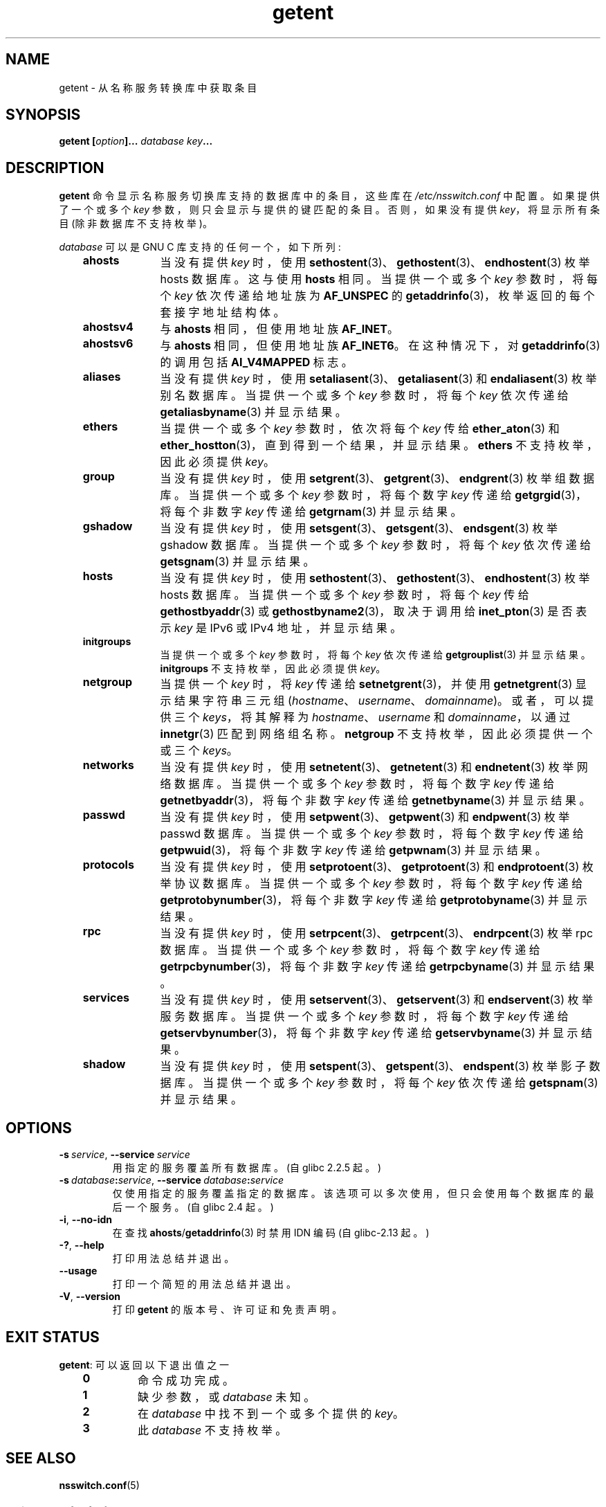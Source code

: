 .\" -*- coding: UTF-8 -*-
.\" Copyright (c) 2011, Mark R. Bannister <cambridge@users.sourceforge.net>
.\" Copyright (c) 2015, Robin H. Johnson <robbat2@gentoo.org>
.\"
.\" SPDX-License-Identifier: GPL-2.0-or-later
.\"
.\"*******************************************************************
.\"
.\" This file was generated with po4a. Translate the source file.
.\"
.\"*******************************************************************
.TH getent 1 2023\-01\-07 "Linux man\-pages 6.03" 
.SH NAME
getent \- 从名称服务转换库中获取条目
.SH SYNOPSIS
.nf
\fBgetent [\fP\fIoption\fP\fB]... \fP\fIdatabase\fP\fB \fP\fIkey\fP\fB...\fP
.fi
.SH DESCRIPTION
\fBgetent\fP 命令显示名称服务切换库支持的数据库中的条目，这些库在 \fI/etc/nsswitch.conf\fP 中配置。 如果提供了一个或多个
\fIkey\fP 参数，则只会显示与提供的键匹配的条目。 否则，如果没有提供 \fIkey\fP，将显示所有条目 (除非数据库不支持枚举)。
.PP
\fIdatabase\fP 可以是 GNU C 库支持的任何一个，如下所列:
.RS 3
.TP  10
\fBahosts\fP
当没有提供 \fIkey\fP 时，使用 \fBsethostent\fP(3)、\fBgethostent\fP(3)、\fBendhostent\fP(3) 枚举
hosts 数据库。 这与使用 \fBhosts\fP 相同。 当提供一个或多个 \fIkey\fP 参数时，将每个 \fIkey\fP 依次传递给地址族为
\fBAF_UNSPEC\fP 的 \fBgetaddrinfo\fP(3)，枚举返回的每个套接字地址结构体。
.TP 
\fBahostsv4\fP
与 \fBahosts\fP 相同，但使用地址族 \fBAF_INET\fP。
.TP 
\fBahostsv6\fP
与 \fBahosts\fP 相同，但使用地址族 \fBAF_INET6\fP。 在这种情况下，对 \fBgetaddrinfo\fP(3) 的调用包括
\fBAI_V4MAPPED\fP 标志。
.TP 
\fBaliases\fP
当没有提供 \fIkey\fP 时，使用 \fBsetaliasent\fP(3)、\fBgetaliasent\fP(3) 和 \fBendaliasent\fP(3)
枚举别名数据库。 当提供一个或多个 \fIkey\fP 参数时，将每个 \fIkey\fP 依次传递给 \fBgetaliasbyname\fP(3) 并显示结果。
.TP 
\fBethers\fP
当提供一个或多个 \fIkey\fP 参数时，依次将每个 \fIkey\fP 传给 \fBether_aton\fP(3) 和
\fBether_hostton\fP(3)，直到得到一个结果，并显示结果。 \fBethers\fP 不支持枚举，因此必须提供 \fIkey\fP。
.TP 
\fBgroup\fP
当没有提供 \fIkey\fP 时，使用 \fBsetgrent\fP(3)、\fBgetgrent\fP(3)、\fBendgrent\fP(3) 枚举组数据库。
当提供一个或多个 \fIkey\fP 参数时，将每个数字 \fIkey\fP 传递给 \fBgetgrgid\fP(3)，将每个非数字 \fIkey\fP 传递给
\fBgetgrnam\fP(3) 并显示结果。
.TP 
\fBgshadow\fP
当没有提供 \fIkey\fP 时，使用 \fBsetsgent\fP(3)、\fBgetsgent\fP(3)、\fBendsgent\fP(3) 枚举 gshadow
数据库。 当提供一个或多个 \fIkey\fP 参数时，将每个 \fIkey\fP 依次传递给 \fBgetsgnam\fP(3) 并显示结果。
.TP 
\fBhosts\fP
当没有提供 \fIkey\fP 时，使用 \fBsethostent\fP(3)、\fBgethostent\fP(3)、\fBendhostent\fP(3) 枚举
hosts 数据库。 当提供一个或多个 \fIkey\fP 参数时，将每个 \fIkey\fP 传给 \fBgethostbyaddr\fP(3) 或
\fBgethostbyname2\fP(3)，取决于调用给 \fBinet_pton\fP(3) 是否表示 \fIkey\fP 是 IPv6 或 IPv4
地址，并显示结果。
.TP 
\fBinitgroups\fP
当提供一个或多个 \fIkey\fP 参数时，将每个 \fIkey\fP 依次传递给 \fBgetgrouplist\fP(3) 并显示结果。 \fBinitgroups\fP
不支持枚举，因此必须提供 \fIkey\fP。
.TP 
\fBnetgroup\fP
当提供一个 \fIkey\fP 时，将 \fIkey\fP 传递给 \fBsetnetgrent\fP(3)，并使用 \fBgetnetgrent\fP(3)
显示结果字符串三元组 (\fIhostname\fP、\fIusername\fP、\fIdomainname\fP)。 或者，可以提供三个 \fIkeys\fP，将其解释为
\fIhostname\fP、\fIusername\fP 和 \fIdomainname\fP，以通过 \fBinnetgr\fP(3) 匹配到网络组名称。
\fBnetgroup\fP 不支持枚举，因此必须提供一个或三个 \fIkeys\fP。
.TP 
\fBnetworks\fP
当没有提供 \fIkey\fP 时，使用 \fBsetnetent\fP(3)、\fBgetnetent\fP(3) 和 \fBendnetent\fP(3) 枚举网络数据库。
当提供一个或多个 \fIkey\fP 参数时，将每个数字 \fIkey\fP 传递给 \fBgetnetbyaddr\fP(3)，将每个非数字 \fIkey\fP 传递给
\fBgetnetbyname\fP(3) 并显示结果。
.TP 
\fBpasswd\fP
当没有提供 \fIkey\fP 时，使用 \fBsetpwent\fP(3)、\fBgetpwent\fP(3) 和 \fBendpwent\fP(3) 枚举 passwd
数据库。 当提供一个或多个 \fIkey\fP 参数时，将每个数字 \fIkey\fP 传递给 \fBgetpwuid\fP(3)，将每个非数字 \fIkey\fP 传递给
\fBgetpwnam\fP(3) 并显示结果。
.TP 
\fBprotocols\fP
当没有提供 \fIkey\fP 时，使用 \fBsetprotoent\fP(3)、\fBgetprotoent\fP(3) 和 \fBendprotoent\fP(3)
枚举协议数据库。 当提供一个或多个 \fIkey\fP 参数时，将每个数字 \fIkey\fP 传递给 \fBgetprotobynumber\fP(3)，将每个非数字
\fIkey\fP 传递给 \fBgetprotobyname\fP(3) 并显示结果。
.TP 
\fBrpc\fP
当没有提供 \fIkey\fP 时，使用 \fBsetrpcent\fP(3)、\fBgetrpcent\fP(3)、\fBendrpcent\fP(3) 枚举 rpc
数据库。 当提供一个或多个 \fIkey\fP 参数时，将每个数字 \fIkey\fP 传递给 \fBgetrpcbynumber\fP(3)，将每个非数字 \fIkey\fP
传递给 \fBgetrpcbyname\fP(3) 并显示结果。
.TP 
\fBservices\fP
当没有提供 \fIkey\fP 时，使用 \fBsetservent\fP(3)、\fBgetservent\fP(3) 和 \fBendservent\fP(3)
枚举服务数据库。 当提供一个或多个 \fIkey\fP 参数时，将每个数字 \fIkey\fP 传递给 \fBgetservbynumber\fP(3)，将每个非数字
\fIkey\fP 传递给 \fBgetservbyname\fP(3) 并显示结果。
.TP 
\fBshadow\fP
当没有提供 \fIkey\fP 时，使用 \fBsetspent\fP(3)、\fBgetspent\fP(3)、\fBendspent\fP(3) 枚举影子数据库。
当提供一个或多个 \fIkey\fP 参数时，将每个 \fIkey\fP 依次传递给 \fBgetspnam\fP(3) 并显示结果。
.RE
.SH OPTIONS
.TP 
\fB\-s\ \fP\fIservice\fP, \fB\-\-service\ \fP\fIservice\fP
.\" commit 9d0881aa76b399e6a025c5cf44bebe2ae0efa8af (glibc)
用指定的服务覆盖所有数据库。 (自 glibc 2.2.5 起。)
.TP 
\fB\-s\ \fP\fIdatabase\fP\fB:\fP\fIservice\fP, \fB\-\-service\ \fP\fIdatabase\fP\fB:\fP\fIservice\fP
.\" commit b4f6f4be85d32b9c03361c38376e36f08100e3e8 (glibc)
仅使用指定的服务覆盖指定的数据库。 该选项可以多次使用，但只会使用每个数据库的最后一个服务。 (自 glibc 2.4 起。)
.TP 
\fB\-i\fP, \fB\-\-no\-idn\fP
.\" commit a160f8d808cf8020b13bd0ef4a9eaf3c11f964ad (glibc)
在查找 \fBahosts\fP/\fBgetaddrinfo\fP(3) 时禁用 IDN 编码 (自 glibc\-2.13 起。)
.TP 
\fB\-?\fP, \fB\-\-help\fP
打印用法总结并退出。
.TP 
\fB\-\-usage\fP
打印一个简短的用法总结并退出。
.TP 
\fB\-V\fP, \fB\-\-version\fP
打印 \fBgetent\fP 的版本号、许可证和免责声明。
.SH "EXIT STATUS"
\fBgetent\fP: 可以返回以下退出值之一
.RS 3
.TP 
\fB0\fP
命令成功完成。
.TP 
\fB1\fP
缺少参数，或 \fIdatabase\fP 未知。
.TP 
\fB2\fP
在 \fIdatabase\fP 中找不到一个或多个提供的 \fIkey\fP。
.TP 
\fB3\fP
此 \fIdatabase\fP 不支持枚举。
.RE
.SH "SEE ALSO"
\fBnsswitch.conf\fP(5)
.PP
.SH [手册页中文版]
.PP
本翻译为免费文档；阅读
.UR https://www.gnu.org/licenses/gpl-3.0.html
GNU 通用公共许可证第 3 版
.UE
或稍后的版权条款。因使用该翻译而造成的任何问题和损失完全由您承担。
.PP
该中文翻译由 wtklbm
.B <wtklbm@gmail.com>
根据个人学习需要制作。
.PP
项目地址:
.UR \fBhttps://github.com/wtklbm/manpages-chinese\fR
.ME 。
